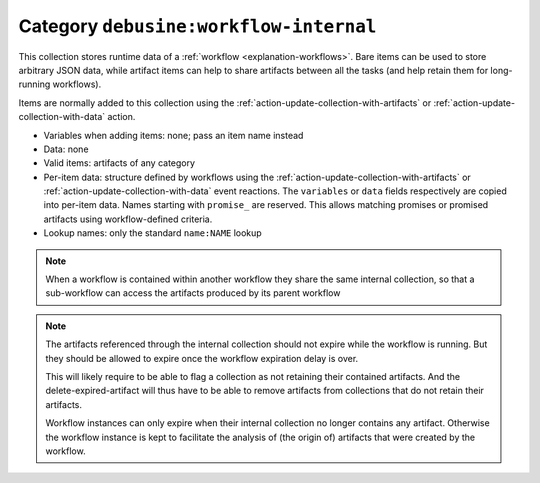 .. _collection-workflow-internal:

Category ``debusine:workflow-internal``
---------------------------------------

This collection stores runtime data of a :ref:`workflow
<explanation-workflows>`.  Bare items can be used to store arbitrary JSON
data, while artifact items can help to share artifacts between all the tasks
(and help retain them for long-running workflows).

Items are normally added to this collection using the
:ref:`action-update-collection-with-artifacts` or
:ref:`action-update-collection-with-data` action.

* Variables when adding items: none; pass an item name instead

* Data: none

* Valid items: artifacts of any category

* Per-item data: structure defined by workflows using the
  :ref:`action-update-collection-with-artifacts` or
  :ref:`action-update-collection-with-data` event reactions.  The
  ``variables`` or ``data`` fields respectively are copied into
  per-item data.  Names starting with ``promise_`` are reserved. This
  allows matching promises or promised artifacts using
  workflow-defined criteria.

* Lookup names: only the standard ``name:NAME`` lookup

.. note::

   When a workflow is contained within another workflow they share the same
   internal collection, so that a sub-workflow can access the artifacts
   produced by its parent workflow

.. note::

   The artifacts referenced through the internal collection should not
   expire while the workflow is running. But they should be allowed to
   expire once the workflow expiration delay is over.

   This will likely require to be able to flag a collection as not
   retaining their contained artifacts. And the delete-expired-artifact
   will thus have to be able to remove artifacts from collections that
   do not retain their artifacts.

   Workflow instances can only expire when their internal collection no
   longer contains any artifact. Otherwise the workflow instance is kept
   to facilitate the analysis of (the origin of) artifacts that were created
   by the workflow.

.. todo::

   The whole expiration point needs some redesign, tracked in issue #346
